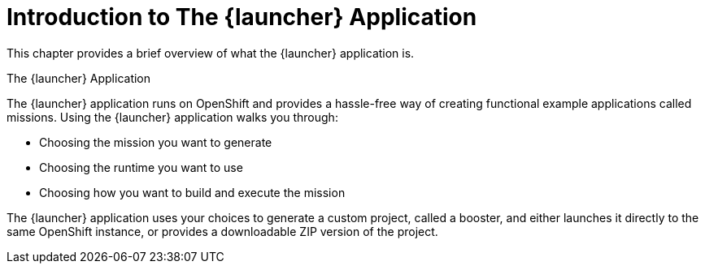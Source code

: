 = Introduction to The {launcher} Application

This chapter provides a brief overview of what the {launcher} application is.

.The {launcher} Application
The {launcher} application runs on OpenShift and provides a hassle-free way of creating functional example applications called missions. Using the {launcher} application walks you through:

* Choosing the mission you want to generate
* Choosing the runtime you want to use
* Choosing how you want to build and execute the mission

The {launcher} application uses your choices to generate a custom project, called a booster, and either launches it directly to the same OpenShift instance, or provides a downloadable ZIP version of the project.